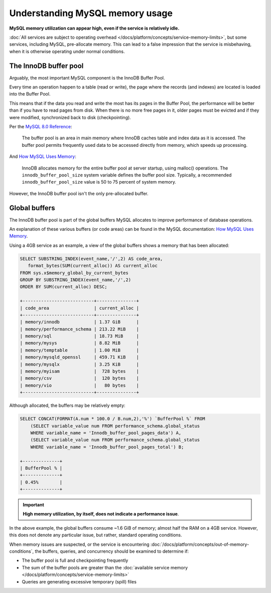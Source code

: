 Understanding MySQL memory usage
==================================

**MySQL memory utilization can appear high, even if the service is relatively idle.**

:doc:`All services are subject to operating overhead </docs/platform/concepts/service-memory-limits>`, but some services, including MySQL, pre-allocate memory.
This can lead to a false impression that the service is misbehaving, when it is otherwise operating under normal conditions.


The InnoDB buffer pool
----------------------

Arguably, the most important MySQL component is the InnoDB Buffer Pool. 

Every time an operation happen to a table (read or write), the page where the records (and indexes) are located is loaded into the Buffer Pool.

This means that if the data you read and write the most has its pages in the Buffer Pool, the performance will be better than if you have to read pages from disk. When there is no more free pages in it, older pages must be evicted and if they were modified, synchronized back to disk (checkpointing). 

Per the `MySQL 8.0 Reference <https://dev.mysql.com/doc/refman/8.0/en/innodb-buffer-pool.html>`_:

    The buffer pool is an area in main memory where InnoDB caches table and index data as it is accessed. The buffer pool permits frequently used data to be accessed directly from memory, which speeds up processing.

And `How MySQL Uses Memory <https://dev.mysql.com/doc/refman/8.0/en/memory-use.html>`_:

    InnoDB allocates memory for the entire buffer pool at server startup, using malloc() operations. The ``innodb_buffer_pool_size`` system variable defines the buffer pool size. Typically, a recommended ``innodb_buffer_pool_size`` value is 50 to 75 percent of system memory.

However, the InnoDB buffer pool isn't the only pre-allocated buffer.


Global buffers
--------------

The InnoDB buffer pool is part of the global buffers MySQL allocates to improve performance of database operations.

An explanation of these various buffers (or code areas) can be found in the MySQL documentation: `How MySQL Uses Memory <https://dev.mysql.com/doc/refman/8.0/en/memory-use.html>`_.

Using a 4GB service as an example, a view of the global buffers shows a memory that has been allocated:

.. code-block:: sql

    SELECT SUBSTRING_INDEX(event_name,'/',2) AS code_area, 
       format_bytes(SUM(current_alloc)) AS current_alloc 
    FROM sys.x$memory_global_by_current_bytes 
    GROUP BY SUBSTRING_INDEX(event_name,'/',2) 
    ORDER BY SUM(current_alloc) DESC;

    +---------------------------+---------------+
    | code_area                 | current_alloc |
    +---------------------------+---------------+
    | memory/innodb             | 1.37 GiB      |
    | memory/performance_schema | 213.22 MiB    |
    | memory/sql                | 18.73 MiB     |
    | memory/mysys              | 8.82 MiB      |
    | memory/temptable          | 1.00 MiB      |
    | memory/mysqld_openssl     | 459.71 KiB    |
    | memory/mysqlx             | 3.25 KiB      |
    | memory/myisam             |  728 bytes    |
    | memory/csv                |  120 bytes    |
    | memory/vio                |   80 bytes    |
    +---------------------------+---------------+

Although allocated, the buffers may be relatively empty:

.. code-block:: sql

    SELECT CONCAT(FORMAT(A.num * 100.0 / B.num,2),'%') `BufferPool %` FROM
        (SELECT variable_value num FROM performance_schema.global_status
        WHERE variable_name = 'Innodb_buffer_pool_pages_data') A,
        (SELECT variable_value num FROM performance_schema.global_status
        WHERE variable_name = 'Innodb_buffer_pool_pages_total') B;

    +--------------+
    | BufferPool % |
    +--------------+
    | 0.45%        |
    +--------------+

.. Important::
        
    **High memory utilization, by itself, does not indicate a performance issue**. 

In the above example, the global buffers consume ~1.6 GiB of memory; almost half the RAM on a 4GB service. However, this does not denote any particular issue, but rather, standard operating conditions. 

When memory issues are suspected, or the service is encountering :doc:`/docs/platform/concepts/out-of-memory-conditions`, the buffers, queries, and concurrency should be examined to determine if:

- The buffer pool is full and checkpointing frequently
- The sum of the buffer pools are greater than the :doc:`available service memory </docs/platform/concepts/service-memory-limits>`
- Queries are generating excessive temporary (spill) files